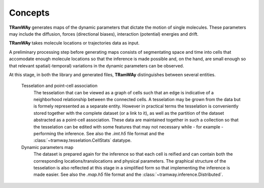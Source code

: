 .. _quickstart.concepts:

Concepts
========

|tramway| generates maps of the dynamic parameters that dictate the motion of single molecules. These parameters may include the diffusion, forces (directional biases), interaction (potential) energies and drift.

|tramway| takes molecule locations or trajectories data as input.

A preliminary processing step before generating maps consists of segmentating space and time into cells that accomodate enough molecule locations so that the inference is made possible and, on the hand, are small enough so that relevant spatial(-temporal) variations in the dynamic parameters can be observed.

At this stage, in both the library and generated files, |tramway| distinguishes between several entities.

	Tesselation and point-cell association
		The tesselation that can be viewed as a graph of cells such that an edge is indicative of a neighborhood relationship between the connected cells. A tesselation may be grown from the data but is formely represented as a separate entity.
		However in practical terms the tesselation is conveniently stored together with the complete dataset (or a link to it), as well as the partition of the dataset abstracted as a point-cell association.
		These data are maintained together in such a collection so that the tesselation can be edited with some features that may not necessary while - for example - performing the inference.
		See also the |imt| file format and the :class:`~tramway.tesselation.CellStats` datatype.

	Dynamic parameters map
		The dataset is prepared again for the inference so that each cell is reified and can contain both the corresponding locations/translocations and physical parameters.
		The graphical structure of the tesselation is also reflected at this stage in a simplified form so that implementing the inference is made easier.
		See also the |map| file format and the :class:`~tramway.inference.Distributed`.


.. |tramway| replace:: **TRamWAy**
.. |imt| replace:: *.imt.h5*
.. |map| replace:: *.map.h5*

